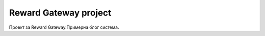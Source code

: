 ###################
Reward Gateway project
###################

Проект за Reward Gateway.Примерна блог система.



